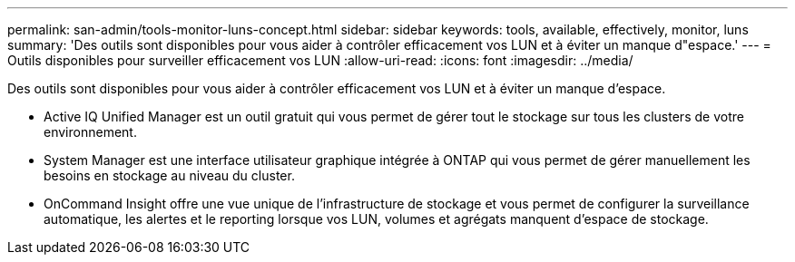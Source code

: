 ---
permalink: san-admin/tools-monitor-luns-concept.html 
sidebar: sidebar 
keywords: tools, available, effectively, monitor, luns 
summary: 'Des outils sont disponibles pour vous aider à contrôler efficacement vos LUN et à éviter un manque d"espace.' 
---
= Outils disponibles pour surveiller efficacement vos LUN
:allow-uri-read: 
:icons: font
:imagesdir: ../media/


[role="lead"]
Des outils sont disponibles pour vous aider à contrôler efficacement vos LUN et à éviter un manque d'espace.

* Active IQ Unified Manager est un outil gratuit qui vous permet de gérer tout le stockage sur tous les clusters de votre environnement.
* System Manager est une interface utilisateur graphique intégrée à ONTAP qui vous permet de gérer manuellement les besoins en stockage au niveau du cluster.
* OnCommand Insight offre une vue unique de l'infrastructure de stockage et vous permet de configurer la surveillance automatique, les alertes et le reporting lorsque vos LUN, volumes et agrégats manquent d'espace de stockage.

